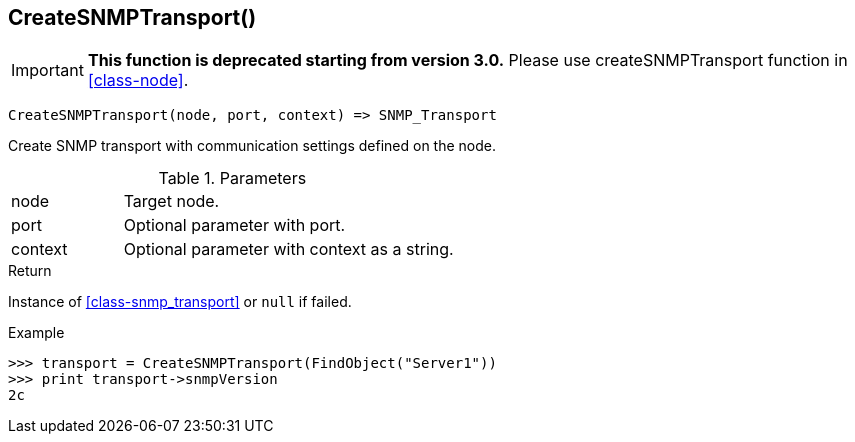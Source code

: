 [[func-createsnmptransport]]
== CreateSNMPTransport()

****
[IMPORTANT]
====
*This function is deprecated starting from version 3.0.* 
Please use createSNMPTransport function in <<class-node>>. 
====
****

[source,c]
----
CreateSNMPTransport(node, port, context) => SNMP_Transport
----

Create SNMP transport with communication settings defined on the node.

.Parameters
[cols="1,3" grid="none", frame="none"]
|===
|node|Target node.
|port|Optional parameter with port.
|context|Optional parameter with context as a string.
|===

.Return

Instance of <<class-snmp_transport>> or `null` if failed.

.Example
[.output]
....
>>> transport = CreateSNMPTransport(FindObject("Server1"))
>>> print transport->snmpVersion
2c
....
